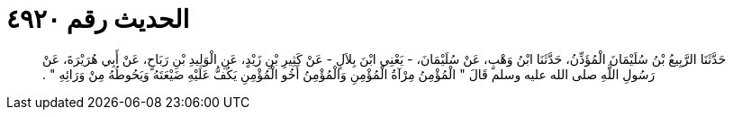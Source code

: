 
= الحديث رقم ٤٩٢٠

[quote.hadith]
حَدَّثَنَا الرَّبِيعُ بْنُ سُلَيْمَانَ الْمُؤَذِّنُ، حَدَّثَنَا ابْنُ وَهْبٍ، عَنْ سُلَيْمَانَ، - يَعْنِي ابْنَ بِلاَلٍ - عَنْ كَثِيرِ بْنِ زَيْدٍ، عَنِ الْوَلِيدِ بْنِ رَبَاحٍ، عَنْ أَبِي هُرَيْرَةَ، عَنْ رَسُولِ اللَّهِ صلى الله عليه وسلم قَالَ ‏"‏ الْمُؤْمِنُ مِرْآةُ الْمُؤْمِنِ وَالْمُؤْمِنُ أَخُو الْمُؤْمِنِ يَكُفُّ عَلَيْهِ ضَيْعَتَهُ وَيَحُوطُهُ مِنْ وَرَائِهِ ‏"‏ ‏.‏